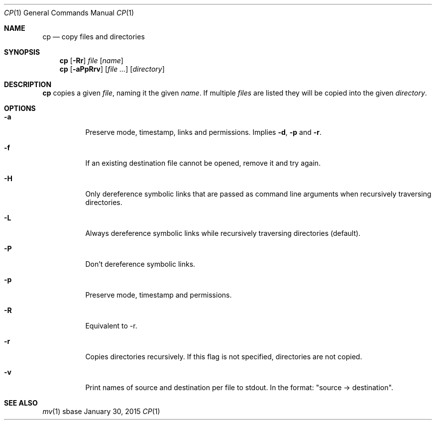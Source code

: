 .Dd January 30, 2015
.Dt CP 1
.Os sbase
.Sh NAME
.Nm cp
.Nd copy files and directories
.Sh SYNOPSIS
.Nm
.Op Fl Rr
.Ar file
.Op Ar name
.Nm
.Op Fl aPpRrv
.Op Ar file ...
.Op Ar directory
.Sh DESCRIPTION
.Nm
copies a given
.Ar file ,
naming it the given
.Ar name .
If multiple
.Ar files
are listed
they will be copied into the given
.Ar directory .
.Sh OPTIONS
.Bl -tag -width Ds
.It Fl a
Preserve mode, timestamp, links and permissions. Implies
.Fl d ,
.Fl p
and
.Fl r .
.It Fl f
If an existing destination file cannot be opened, remove it and try again.
.It Fl H
Only dereference symbolic links that are passed as command line arguments when
recursively traversing directories.
.It Fl L
Always dereference symbolic links while recursively traversing directories
(default).
.It Fl P
Don't dereference symbolic links.
.It Fl p
Preserve mode, timestamp and permissions.
.It Fl R
Equivalent to -r.
.It Fl r
Copies directories recursively. If this flag is not specified, directories
are not copied.
.It Fl v
Print names of source and destination per file to stdout. In the format:
"source \-> destination".
.El
.Sh SEE ALSO
.Xr mv 1
